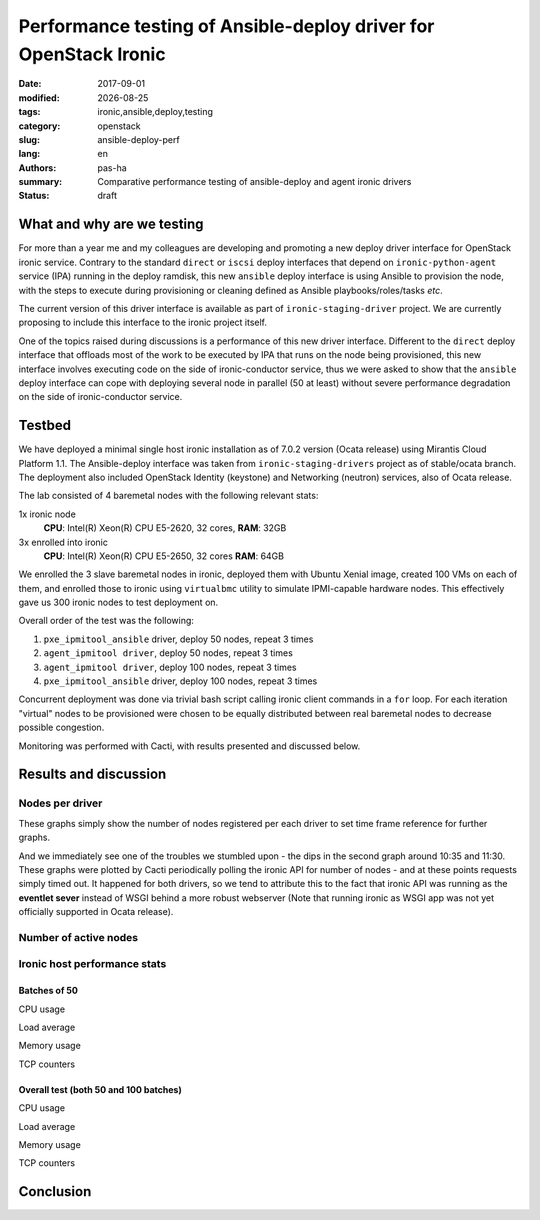 #################################################################
Performance testing of Ansible-deploy driver for OpenStack Ironic
#################################################################

.. |date| date::

:date: 2017-09-01
:modified: |date|
:tags: ironic,ansible,deploy,testing
:category: openstack
:slug: ansible-deploy-perf
:lang: en
:authors: pas-ha
:summary: Comparative performance testing of ansible-deploy and agent ironic drivers
:status: draft

What and why are we testing
===========================

For more than a year me and my colleagues are developing and promoting a new
deploy driver interface for OpenStack ironic service.
Contrary to the standard ``direct`` or ``iscsi`` deploy interfaces that depend
on ``ironic-python-agent`` service (IPA) running in the deploy ramdisk,
this new ``ansible`` deploy interface is using Ansible to provision the node,
with the steps to execute during provisioning or cleaning defined as Ansible
playbooks/roles/tasks *etc*.

The current version of this driver interface is available as part of
``ironic-staging-driver`` project.
We are currently proposing to include this interface to the ironic project
itself.

One of the topics raised during discussions is a performance of this new driver
interface.
Different to the ``direct`` deploy interface that offloads most of the work
to be executed by IPA that runs on the node being provisioned,
this new interface involves executing code on the side of ironic-conductor
service, thus we were asked to show that the ``ansible`` deploy interface
can cope with deploying several node in parallel (50 at least) without severe
performance degradation on the side of ironic-conductor service.

Testbed
=======

We have deployed a minimal single host ironic installation as of 7.0.2 version
(Ocata release) using Mirantis Cloud Platform 1.1.
The Ansible-deploy interface was taken from ``ironic-staging-drivers`` project
as of stable/ocata branch.
The deployment also included OpenStack Identity (keystone)
and Networking (neutron) services, also of Ocata release.

The lab consisted of 4 baremetal nodes with the following relevant stats:

1x ironic node
  **CPU**: Intel(R) Xeon(R) CPU E5-2620, 32 cores,
  **RAM**: 32GB

3x enrolled into ironic
  **CPU**: Intel(R) Xeon(R) CPU E5-2650, 32 cores
  **RAM**: 64GB

We enrolled the 3 slave baremetal nodes in ironic,
deployed them with Ubuntu Xenial image,
created 100 VMs on each of them, and enrolled those to ironic using
``virtualbmc`` utility to simulate IPMI-capable hardware nodes.
This effectively gave us 300 ironic nodes to test deployment on.

Overall order of the test was the following:

#. ``pxe_ipmitool_ansible`` driver, deploy 50 nodes, repeat 3 times
#. ``agent_ipmitool driver``, deploy 50 nodes, repeat 3 times
#. ``agent_ipmitool driver``, deploy 100 nodes, repeat 3 times
#. ``pxe_ipmitool_ansible`` driver, deploy 100 nodes, repeat 3 times

Concurrent deployment was done via trivial bash script calling ironic client
commands in a ``for`` loop.
For each iteration "virtual" nodes to be provisioned were chosen
to be equally distributed between real baremetal nodes
to decrease possible congestion.

Monitoring was performed with Cacti, with results presented and discussed below.

Results and discussion
======================

Nodes per driver
----------------

These graphs simply show the number of nodes registered per each driver
to set time frame reference for further graphs.

.. image:: {filename}/images/ansible-deploy-performance/node-by-driver.png
   :align: center
   :alt: Nodes per driver, batches of 50

.. image:: {filename}/images/ansible-deploy-performance/node-by-driver100.png
   :align: center
   :alt: Nodes per driver, total (batches of 50 and 100)

And we immediately see one of the troubles we stumbled upon - the dips in the
second graph around 10:35 and 11:30.
These graphs were plotted by Cacti periodically polling the ironic API
for number of nodes - and at these points requests simply timed out.
It happened for both drivers, so we tend to attribute this to the fact that
ironic API was running as the **eventlet sever** instead of WSGI behind a more
robust webserver (Note that running ironic as WSGI app was not yet officially
supported in Ocata release).

Number of active nodes
------------------------

.. image:: {filename}/images/ansible-deploy-performance/ironic-nodes.png
   :align: center
   :alt: Active vs being deployed nodes, batches of 50

.. image:: {filename}/images/ansible-deploy-performance/ironic-nodes100.png
   :align: center
   :alt: Active vs being deployed nodes, total (batches of 50 and 100)

Ironic host performance stats
-----------------------------

Batches of 50
~~~~~~~~~~~~~

CPU usage
   .. image:: {filename}/images/ansible-deploy-performance/cpu-usage.png
      :align: center
      :alt: CPU usage, batches of 50

Load average
   .. image:: {filename}/images/ansible-deploy-performance/load-average.png
      :align: center
      :alt: System load, batches of 50

Memory usage
   .. image:: {filename}/images/ansible-deploy-performance/memory-usage.png
      :align: center
      :alt: Memory usage, batches of 50

TCP counters
   .. image:: {filename}/images/ansible-deploy-performance/tcp-counters.png
      :align: center
      :alt: TCP counters, batches of 50



Overall test (both 50 and 100 batches)
~~~~~~~~~~~~~~~~~~~~~~~~~~~~~~~~~~~~~~
CPU usage
   .. image:: {filename}/images/ansible-deploy-performance/cpu-usage100.png
      :align: center
      :alt: CPU usage, total (batches of 50 and 100)

Load average
   .. image:: {filename}/images/ansible-deploy-performance/load-average100.png
      :align: center
      :alt: System load, total (batches of 50 and 100)

Memory usage
   .. image:: {filename}/images/ansible-deploy-performance/memory-usage100.png
      :align: center
      :alt: Memory usage, total (batches of 50 and 100)

TCP counters
   .. image:: {filename}/images/ansible-deploy-performance/tcp-counters100.png
      :align: center
      :alt: TCP counters, total (batches of 50 and 100)

Conclusion
==========
